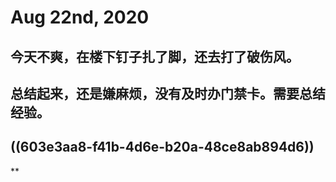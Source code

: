 * Aug 22nd, 2020
** 今天不爽，在楼下钉子扎了脚，还去打了破伤风。
:PROPERTIES:
:id: 603e3aa8-f41b-4d6e-b20a-48ce8ab894d6
:END:
** 总结起来，还是嫌麻烦，没有及时办门禁卡。需要总结经验。
** ((603e3aa8-f41b-4d6e-b20a-48ce8ab894d6))
**
